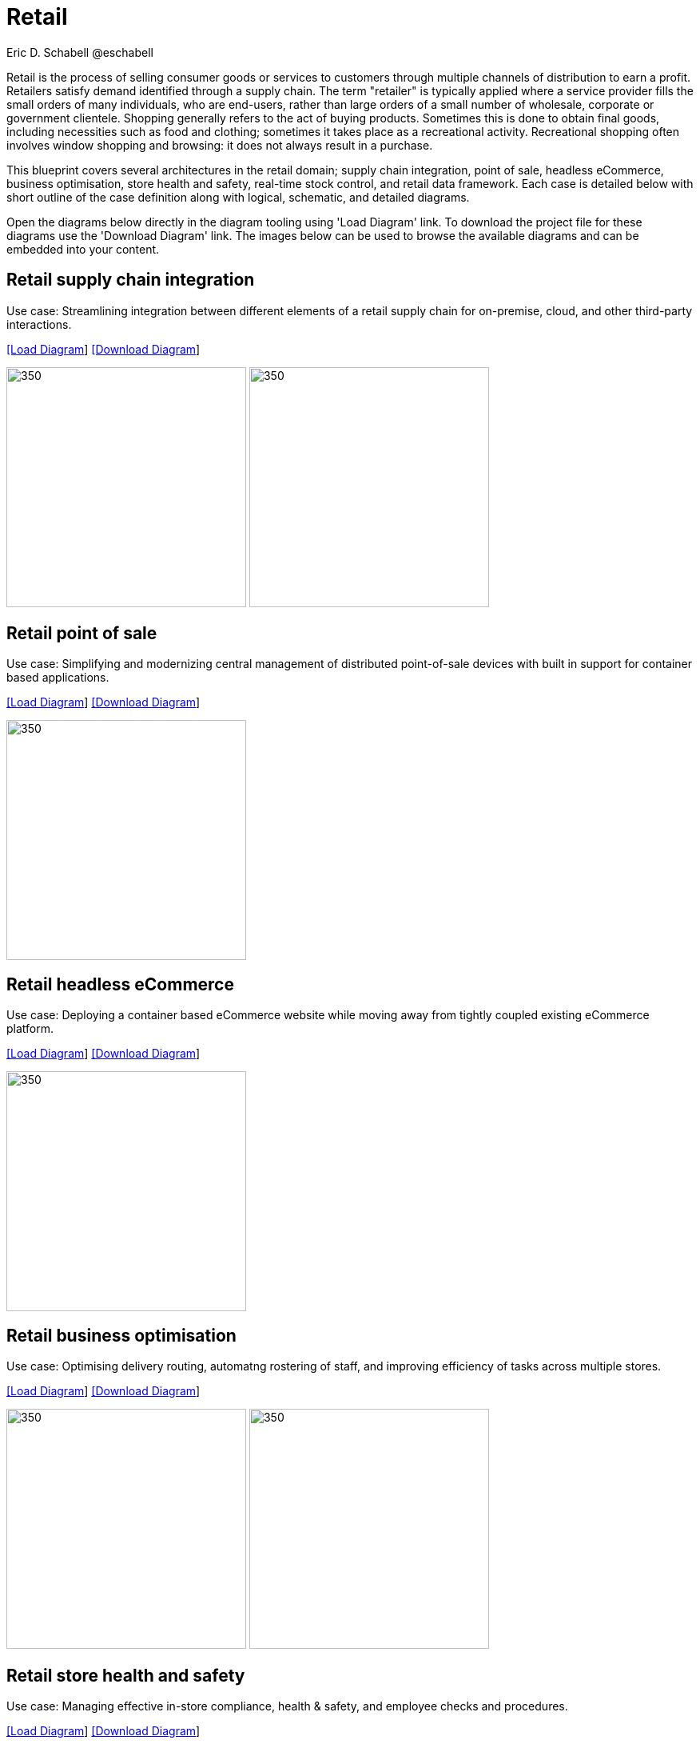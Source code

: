 = Retail
Eric D. Schabell @eschabell
:homepage: https://gitlab.com/redhatdemocentral/portfolio-architecture-examples
:imagesdir: images
:icons: font
:source-highlighter: prettify

Retail is the process of selling consumer goods or services to customers through multiple channels of distribution to earn a profit.
Retailers satisfy demand identified through a supply chain. The term "retailer" is typically applied where a service provider fills
the small orders of many individuals, who are end-users, rather than large orders of a small number of wholesale, corporate or
government clientele. Shopping generally refers to the act of buying products. Sometimes this is done to obtain final goods,
including necessities such as food and clothing; sometimes it takes place as a recreational activity. Recreational shopping often
involves window shopping and browsing: it does not always result in a purchase.

This blueprint covers several architectures in the retail domain; supply chain integration, point of sale, headless eCommerce,
business optimisation, store health and safety, real-time stock control, and retail data framework. Each case is detailed below 
with short outline of the case definition along with logical, schematic, and detailed diagrams.

Open the diagrams below directly in the diagram tooling using 'Load Diagram' link. To download the project file for these diagrams use
the 'Download Diagram' link. The images below can be used to browse the available diagrams and can be embedded into your content.


== Retail supply chain integration

Use case: Streamlining integration between different elements of a retail supply chain for on-premise, cloud, and other third-party interactions.


--
https://redhatdemocentral.gitlab.io/portfolio-architecture-tooling/index.html?#/portfolio-architecture-examples/projects/retail-supply-chain.drawio[[Load Diagram]]
https://gitlab.com/redhatdemocentral/portfolio-architecture-examples/-/raw/main/diagrams/retail-supply-chain.drawio?inline=false[[Download Diagram]]
--

--
image:logical-diagrams/retail-supply-chain-ld.png[350, 300] 
image:schematic-diagrams/retail-supply-chain-sd.png[350, 300]
--


== Retail point of sale

Use case: Simplifying and modernizing central management of distributed point-of-sale devices with built in support for container based applications.

--
https://redhatdemocentral.gitlab.io/portfolio-architecture-tooling/index.html?#/portfolio-architecture-examples/projects/retail-pos.drawio[[Load Diagram]]
https://gitlab.com/redhatdemocentral/portfolio-architecture-examples/-/raw/main/diagrams/retail-pos.drawio?inline=false[[Download Diagram]]
--

--
image:logical-diagrams/retail-pos-ld.png[350, 300]
--


== Retail headless eCommerce

Use case: Deploying a container based eCommerce website while moving away from tightly coupled existing eCommerce platform.

--
https://redhatdemocentral.gitlab.io/portfolio-architecture-tooling/index.html?#/portfolio-architecture-examples/projects/retail-headless-ecommerce.drawio[[Load Diagram]]
https://gitlab.com/redhatdemocentral/portfolio-architecture-examples/-/raw/main/diagrams/retail-headless-ecommerce.drawio?inline=false[[Download Diagram]]
--

--
image:logical-diagrams/retail-headless-ecommerce-ld.png[350, 300]
--


== Retail business optimisation

Use case: Optimising delivery routing, automatng rostering of staff, and improving efficiency of tasks across multiple stores.

--
https://redhatdemocentral.gitlab.io/portfolio-architecture-tooling/index.html?#/portfolio-architecture-examples/projects/retail-business-optimisation.drawio[[Load Diagram]]
https://gitlab.com/redhatdemocentral/portfolio-architecture-examples/-/raw/main/diagrams/retail-business-optimisation.drawio?inline=false[[Download Diagram]]
--

--
image:logical-diagrams/retail-business-optimisation-ld.png[350, 300]
image:schematic-diagrams/retail-business-optimisation-sd.png[350, 300]
--


== Retail store health and safety

Use case: Managing effective in-store compliance, health & safety, and employee checks and procedures.

--
https://redhatdemocentral.gitlab.io/portfolio-architecture-tooling/index.html?#/portfolio-architecture-examples/projects/retail-store-health-and-safety.drawio[[Load Diagram]]
https://gitlab.com/redhatdemocentral/portfolio-architecture-examples/-/raw/main/diagrams/retail-store-health-and-safety.drawio?inline=false[[Download Diagram]]
--

--
image:logical-diagrams/retail-store-safety-ld.png[350, 300]
--


== Retail real-time stock control

Use case: Providing (near) real-time stock positions and dynamic pricing promotions information to retailer omnichannels.

--
https://redhatdemocentral.gitlab.io/portfolio-architecture-tooling/index.html?#/portfolio-architecture-examples/projects/retail-real-time-stock-control.drawio[[Load Diagram]]
https://gitlab.com/redhatdemocentral/portfolio-architecture-examples/-/raw/main/diagrams/retail-real-time-stock-control.drawio?inline=false[[Download Diagram]]
--

--
image:logical-diagrams/retail-real-time-stock-control-ld.png[350, 300]
--


== Retail data framework

Use case: Creating a framework for access to retail data from customers, stock, stores, and staff across multiple internal teams.

--
https://redhatdemocentral.gitlab.io/portfolio-architecture-tooling/index.html?#/portfolio-architecture-examples/projects/retail-data-framework.drawio[[Load Diagram]]
https://gitlab.com/redhatdemocentral/portfolio-architecture-examples/-/raw/main/diagrams/retail-data-framework.drawio?inline=false[[Download Diagram]]
--

--
image:logical-diagrams/retail-data-framework-ld.png[350, 300]
--



